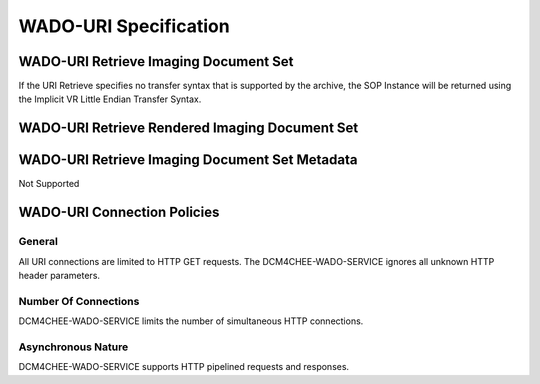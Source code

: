 WADO-URI Specification
^^^^^^^^^^^^^^^^^^^^^^

.. _wado-uri-retrieve-imaging-document-set

WADO-URI Retrieve Imaging Document Set
""""""""""""""""""""""""""""""""""""""

.. csv-table:: Table 4.2.5.1-1.: WADO-URI Retrieve Imaging Documents Specification
   :header: "Parameter", "Restrictions"
   :file: wado-uri-retrieve-imaging-docs-specs.csv

If the URI Retrieve specifies no transfer syntax that is supported by the archive, the SOP Instance will be returned using the Implicit VR Little Endian Transfer Syntax.

.. _wado-uri-retrieve-rendered-imaging-document-set

WADO-URI Retrieve Rendered Imaging Document Set
"""""""""""""""""""""""""""""""""""""""""""""""

.. csv-table:: Table 4.2.5.2-1.: WADO-URI Retrieve Rendered Imaging Documents Specification
   :header: "Parameter", "Restrictions"
   :file: wado-uri-retrieve-rendered-imaging-docs-specs.csv

.. _wado-uri-retrieve-imaging-document-set-metadata

WADO-URI Retrieve Imaging Document Set Metadata
"""""""""""""""""""""""""""""""""""""""""""""""

Not Supported

.. _wado-uri-connection-policies

WADO-URI Connection Policies
""""""""""""""""""""""""""""

.. _wado-uri-general

General
'''''''
All URI connections are limited to HTTP GET requests. The DCM4CHEE-WADO-SERVICE ignores all unknown HTTP header parameters.

.. _wado-uri-number-of-connections:

Number Of Connections
'''''''''''''''''''''
DCM4CHEE-WADO-SERVICE limits the number of simultaneous HTTP connections.

.. csv-table:: Table 4.2.5.4-1.: Number of HTTP Requests Supported
   :file: common/qido-rs-stow-rs-wado-uri-wado-rs-number-of-connections.csv

.. _wado-uri-asynchronous-nature:

Asynchronous Nature
'''''''''''''''''''
DCM4CHEE-WADO-SERVICE supports HTTP pipelined requests and responses.